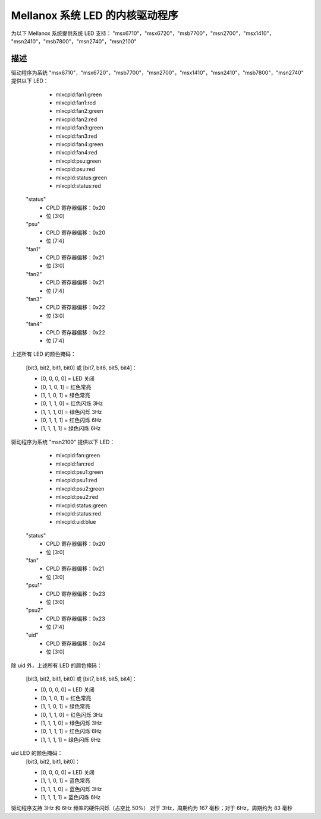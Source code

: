 =======================================
Mellanox 系统 LED 的内核驱动程序
=======================================

为以下 Mellanox 系统提供系统 LED 支持：
"msx6710"，"msx6720"，"msb7700"，"msn2700"，"msx1410"，
"msn2410"，"msb7800"，"msn2740"，"msn2100"

描述
-----------
驱动程序为系统 "msx6710"，"msx6720"，"msb7700"，"msn2700"，"msx1410"，"msn2410"，"msb7800"，"msn2740" 提供以下 LED：

  - mlxcpld:fan1:green
  - mlxcpld:fan1:red
  - mlxcpld:fan2:green
  - mlxcpld:fan2:red
  - mlxcpld:fan3:green
  - mlxcpld:fan3:red
  - mlxcpld:fan4:green
  - mlxcpld:fan4:red
  - mlxcpld:psu:green
  - mlxcpld:psu:red
  - mlxcpld:status:green
  - mlxcpld:status:red

 "status"
  - CPLD 寄存器偏移：0x20
  - 位 [3:0]

 "psu"
  - CPLD 寄存器偏移：0x20
  - 位 [7:4]

 "fan1"
  - CPLD 寄存器偏移：0x21
  - 位 [3:0]

 "fan2"
  - CPLD 寄存器偏移：0x21
  - 位 [7:4]

 "fan3"
  - CPLD 寄存器偏移：0x22
  - 位 [3:0]

 "fan4"
  - CPLD 寄存器偏移：0x22
  - 位 [7:4]

上述所有 LED 的颜色掩码：

  [bit3, bit2, bit1, bit0] 或
  [bit7, bit6, bit5, bit4]：

  - [0, 0, 0, 0] = LED 关闭
  - [0, 1, 0, 1] = 红色常亮
  - [1, 1, 0, 1] = 绿色常亮
  - [0, 1, 1, 0] = 红色闪烁 3Hz
  - [1, 1, 1, 0] = 绿色闪烁 3Hz
  - [0, 1, 1, 1] = 红色闪烁 6Hz
  - [1, 1, 1, 1] = 绿色闪烁 6Hz

驱动程序为系统 "msn2100" 提供以下 LED：

  - mlxcpld:fan:green
  - mlxcpld:fan:red
  - mlxcpld:psu1:green
  - mlxcpld:psu1:red
  - mlxcpld:psu2:green
  - mlxcpld:psu2:red
  - mlxcpld:status:green
  - mlxcpld:status:red
  - mlxcpld:uid:blue

 "status"
  - CPLD 寄存器偏移：0x20
  - 位 [3:0]

 "fan"
  - CPLD 寄存器偏移：0x21
  - 位 [3:0]

 "psu1"
  - CPLD 寄存器偏移：0x23
  - 位 [3:0]

 "psu2"
  - CPLD 寄存器偏移：0x23
  - 位 [7:4]

 "uid"
  - CPLD 寄存器偏移：0x24
  - 位 [3:0]

除 uid 外，上述所有 LED 的颜色掩码：

  [bit3, bit2, bit1, bit0] 或
  [bit7, bit6, bit5, bit4]：

  - [0, 0, 0, 0] = LED 关闭
  - [0, 1, 0, 1] = 红色常亮
  - [1, 1, 0, 1] = 绿色常亮
  - [0, 1, 1, 0] = 红色闪烁 3Hz
  - [1, 1, 1, 0] = 绿色闪烁 3Hz
  - [0, 1, 1, 1] = 红色闪烁 6Hz
  - [1, 1, 1, 1] = 绿色闪烁 6Hz

uid LED 的颜色掩码：
  [bit3, bit2, bit1, bit0]：

  - [0, 0, 0, 0] = LED 关闭
  - [1, 1, 0, 1] = 蓝色常亮
  - [1, 1, 1, 0] = 蓝色闪烁 3Hz
  - [1, 1, 1, 1] = 蓝色闪烁 6Hz

驱动程序支持 3Hz 和 6Hz 频率的硬件闪烁（占空比 50%）
对于 3Hz，周期约为 167 毫秒；对于 6Hz，周期约为 83 毫秒
